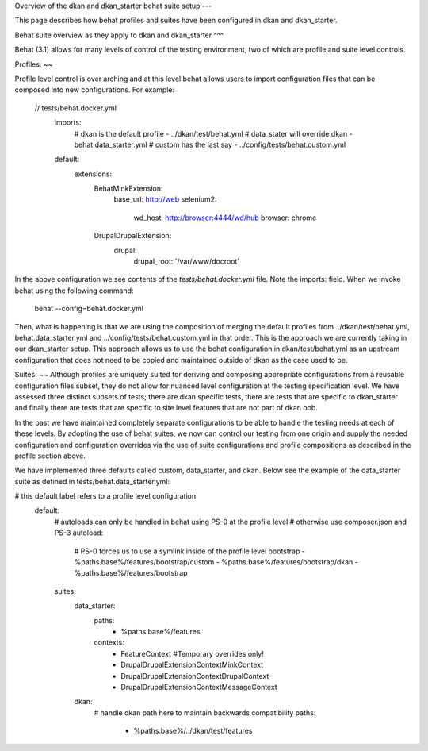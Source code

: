 Overview of the dkan and dkan_starter behat suite setup
---

This page describes how behat profiles and suites have been configured in dkan and dkan_starter.

Behat suite overview as they apply to dkan and dkan_starter
^^^

Behat (3.1)  allows for many levels of control of the testing environment, two of which are profile and suite level controls.

Profiles:
~~

Profile level control is over arching and at this level behat allows users to import configuration files that can be composed into new configurations. For example:

  // tests/behat.docker.yml
	imports:
		# dkan is the default profile
		-  ../dkan/test/behat.yml
		# data_stater will override dkan
		-  behat.data_starter.yml
		# custom has the last say
		-  ../config/tests/behat.custom.yml
	default:
		extensions:
			Behat\MinkExtension:
				base_url: http://web
				selenium2:
					wd_host: http://browser:4444/wd/hub
					browser: chrome
			Drupal\DrupalExtension:
				drupal:
					drupal_root: '/var/www/docroot'

In the above configuration we see contents of the `tests/behat.docker.yml` file.  Note the imports: field.  When we invoke behat using the following command:

	behat --config=behat.docker.yml

Then, what is happening is that we are using the composition of merging the default profiles from ../dkan/test/behat.yml,  behat.data_starter.yml and ../config/tests/behat.custom.yml in that order.  This is the approach we are currently taking in our dkan_starter setup.  This approach allows us to use the behat configuration in dkan/test/behat.yml as an upstream configuration that does not need to be copied and maintained outside of dkan as the case used to be.

Suites:
~~
Although profiles are uniquely suited for deriving and composing appropriate configurations from a reusable configuration files subset, they do not allow for nuanced level configuration at the testing specification level.  We have assessed three distinct subsets of tests; there are dkan specific tests, there are tests that are specific to dkan_starter and finally there are tests that are specific to site level features that are not part of dkan oob.

In the past we have maintained completely separate configurations to be able to handle the testing needs at each of these levels.  By adopting the use of behat suites, we now can control our testing from one origin and supply the needed configuration and configuration overrides via the use of suite configurations and profile compositions as described in the profile section above.

We have implemented three defaults called custom, data_starter, and dkan.
Below see the example of the data_starter suite as defined in tests/behat.data_starter.yml:

# this default label refers to a profile level configuration
	default:
		# autoloads can only be handled in behat using PS-0 at the profile level
		# otherwise use composer.json and PS-3
		autoload:
			# PS-0 forces us to use a symlink inside of the profile level bootstrap
			- %paths.base%/features/bootstrap/custom
			- %paths.base%/features/bootstrap/dkan
			- %paths.base%/features/bootstrap
		suites:
			data_starter:
				paths:
					- %paths.base%/features
				contexts:
					- FeatureContext #Temporary overrides only!
					- Drupal\DrupalExtension\Context\MinkContext
					- Drupal\DrupalExtension\Context\DrupalContext
					- Drupal\DrupalExtension\Context\MessageContext
			dkan:
				# handle dkan path here to maintain backwards compatibility
				paths:
					- %paths.base%/../dkan/test/features


